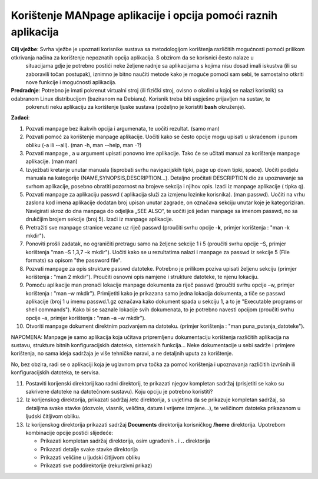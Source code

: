 Korištenje MANpage aplikacije i opcija pomoći raznih aplikacija
===============================================================

**Cilj vježbe**: Svrha vježbe je upoznati korisnike sustava sa metodologijom korištenja različitih mogućnosti pomoći prilikom otkrivanja načina za korištenje nepoznatih opcija aplikacija. S obzirom da se korisnici često nalaze u 
                 situacijama gdje je potrebno postići neke željene radnje sa aplikacijama s kojima nisu dosad imali iskustva (ili su zaboravili točan postupak), iznimno je bitno naučiti metode kako je moguće pomoći sam sebi, te 
                 samostalno otkriti nove funkcije i mogućnosti aplikacija.


**Predradnje**:  Potrebno je imati pokrenut virtualni stroj (ili fizički stroj, ovisno o okolini u kojoj se nalazi korisnik) sa odabranom Linux distribucijom (baziranom na Debianu). Korisnik treba biti uspješno prijavljen na sustav, te
                 pokrenuti neku aplikaciju za korištenje ljuske sustava (poželjno je koristiti **bash** okruženje).

**Zadaci**:


1.  Pozvati manpage bez ikakvih opcija i argumenata, te uočiti rezultat.
    (samo man)

2.  Pozvati pomoć za korištenje manpage aplikacije. Uočiti kako se često
    opcije mogu upisati u skraćenom i punom obliku (-a ili --all). (man
    -h, man --help, man -?)

3.  Pozvati manpage , a u argument upisati ponovno ime aplikacije. Tako
    će se učitati manual za korištenje manpage aplikacije. (man man)

4.  Izvježbati kretanje unutar manuala (isprobati svrhu navigacijskih
    tipki, page up down tipki, space). Uočiti podjelu manuala na
    kategorije (NAME,SYNOPSIS,DESCRIPTION...). Detaljno pročitati
    DESCRIPTION dio za upoznavanje sa svrhom aplikacije, posebno
    obratiti pozornost na brojeve sekcija i njihov opis. Izaći iz
    manpage aplikacije ( tipka q).

5.  Pozvati manpage za aplikaciju passwd ( aplikacija služi za izmjenu
    lozinke korisnika). (man passwd). Uočiti na vrhu zaslona kod imena
    aplikacije dodatan broj upisan unutar zagrade, on označava sekciju
    unutar koje je kategoriziran. Navigirati skroz do dna manpaga do
    odjeljka „SEE ALSO“, te uočiti još jedan manpage sa imenom passwd,
    no sa drukčijim brojem sekcije (broj 5). Izaći iz manpage
    aplikacije.

6.  Pretražiti sve manpage stranice vezane uz riječ passwd (proučiti
    svrhu opcije -**k**, primjer korištenja : "man -k mkdir").

7.  Ponoviti prošli zadatak, no ograničiti pretragu samo na željene
    sekcije 1 i 5 (proučiti svrhu opcije –S, primjer korištenja "man –S
    1,3,7 –k mkdir"). Uočiti kako se u rezultatima nalazi i manpage za
    passwd iz sekcije 5 (File formats) sa opisom "the password file".

8.  Pozvati manpage za opis strukture passwd datoteke. Potrebno je
    prilikom poziva upisati željenu sekciju (primjer korištenja : "man 2
    mkdir"). Proučiti osnovni opis namjene i strukture datoteke, te
    njenu lokaciju.

9.  Pomoću aplikacije man pronaći lokacije manpage dokumenta za riječ
    passwd (proučiti svrhu opcije –w, primjer korištenja : "man –w
    mkdir"). Primijetiti kako je prikazana samo jedna lokacija
    dokumenta, a tiče se passwd aplikacije (broj 1 u imenu passwd.1.gz
    označava kako dokument spada u sekciju 1, a to je "Executable
    programs or shell commands"). Kako bi se saznale lokacije svih
    dokumenata, to je potrebno navesti opcijom (proučiti svrhu opcije
    –a, primjer korištenja : "man –a –w mkdir").

10. Otvoriti manpage dokument direktnim pozivanjem na datoteku. (primjer
    korištenja : "man puna\_putanja\_datoteke").

NAPOMENA: Manpage je samo aplikacija koja učitava pripremljenu
dokumentaciju korištenja različitih aplikacija na sustavu, strukture
bitnih konfiguracijskih datoteka, sistemskih funkcija... Neke
dokumentacije u sebi sadrže i primjere korištenja, no sama ideja
sadržaja je više tehničke naravi, a ne detaljnih uputa za korištenje.

No, bez obzira, radi se o aplikaciji koja je uglavnom prva točka za
pomoć korištenja i upoznavanja različitih izvršnih ili konfiguracijskih
datoteka, te servisa.

11. Postaviti korijenski direktorij kao radni direktorij, te prikazati njegov kompletan sadržaj (prisjetiti se kako su sakrivene datoteke na datotečnom sustavu). Koju opciju je potrebno koristiti?

12. Iz korijenskog direktorija, prikazati sadržaj /etc direktorija, s uvjetima da se prikazuje kompletan sadržaj, sa detaljima svake stavke (dozvole, vlasnik, veličina, datum i vrijeme izmjene...), te veličinom datoteka prikazanom
    u ljudski čitljivom obliku.

13. Iz korijenskog direktorija prikazati sadržaj **Documents** direktorija korisničkog **/home** direktorija. Upotrebom kombinacije opcije postići slijedeće:

    - Prikazati kompletan sadržaj direktorija, osim ugrađenih **.** i **..** direktorija
    - Prikazati detalje svake stavke direktorija
    - Prikazati veličine u ljudski čitljivom obliku
    - Prikazati sve poddirektorije (rekurzivni prikaz)


